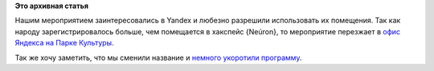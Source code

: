 .. title: День виртуализации в Fedora 19 (Москва) переезжает в Yandex
.. slug: День-виртуализации-в-fedora-19-Москва-переезжает-в-yandex
.. date: 2013-05-28 11:48:33
.. tags:
.. category:
.. link:
.. description:
.. type: text
.. author: Peter Lemenkov

**Это архивная статья**


Нашим мероприятием заинтересовались в Yandex и любезно разрешили
использовать их помещения. Так как народу зарегистрировалось больше, чем
помещается в хакспейс {Neúron}, то мероприятие перезжает в `офис Яндекса
на Парке Культуры <http://company.yandex.ru/about/dom/>`__.

Так же хочу заметить, что мы сменили название и `немного укоротили
программу <https://fedoraproject.org/wiki/Offline_Test_Day/2013-06-01_Virtualization/ru>`__.

